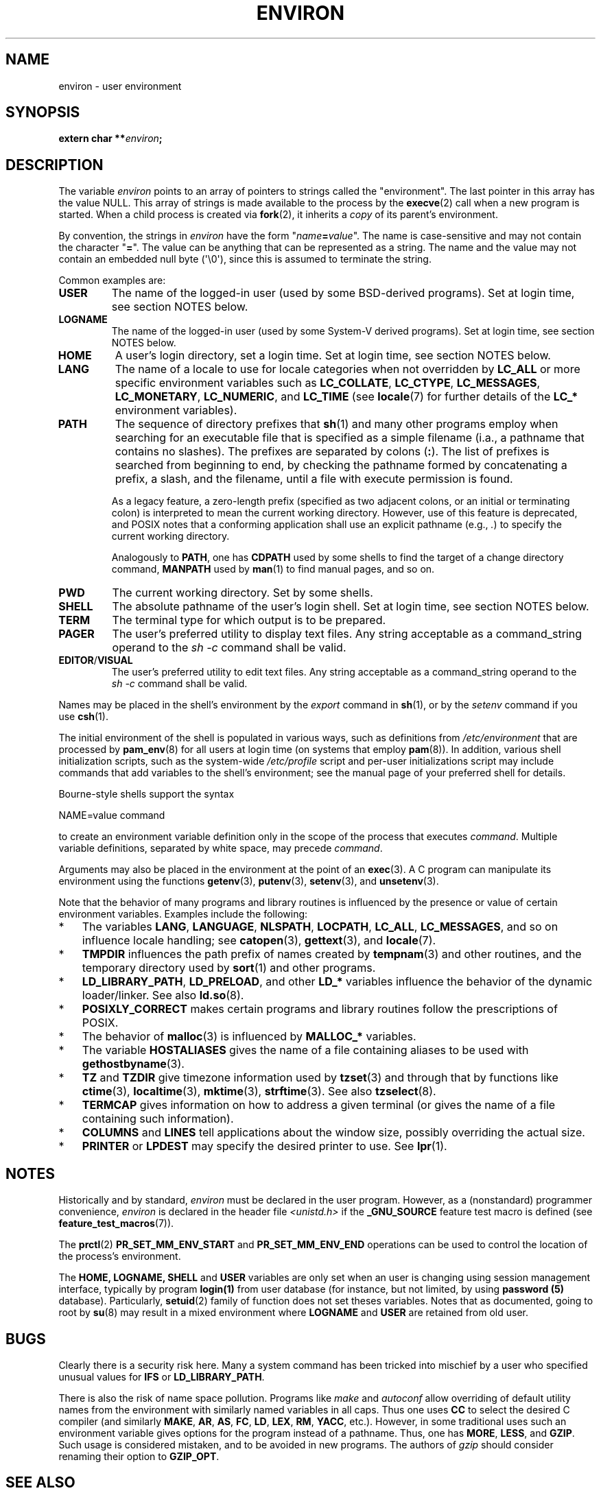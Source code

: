 .\" Copyright (c) 1993 Michael Haardt (michael@moria.de),
.\"   Fri Apr  2 11:32:09 MET DST 1993
.\" and Andries Brouwer (aeb@cwi.nl), Fri Feb 14 21:47:50 1997.
.\"
.\" %%%LICENSE_START(GPLv2+_DOC_FULL)
.\" This is free documentation; you can redistribute it and/or
.\" modify it under the terms of the GNU General Public License as
.\" published by the Free Software Foundation; either version 2 of
.\" the License, or (at your option) any later version.
.\"
.\" The GNU General Public License's references to "object code"
.\" and "executables" are to be interpreted as the output of any
.\" document formatting or typesetting system, including
.\" intermediate and printed output.
.\"
.\" This manual is distributed in the hope that it will be useful,
.\" but WITHOUT ANY WARRANTY; without even the implied warranty of
.\" MERCHANTABILITY or FITNESS FOR A PARTICULAR PURPOSE.  See the
.\" GNU General Public License for more details.
.\"
.\" You should have received a copy of the GNU General Public
.\" License along with this manual; if not, see
.\" <http://www.gnu.org/licenses/>.
.\" %%%LICENSE_END
.\"
.\" Modified Sun Jul 25 10:45:30 1993 by Rik Faith (faith@cs.unc.edu)
.\" Modified Sun Jul 21 21:25:26 1996 by Andries Brouwer (aeb@cwi.nl)
.\" Modified Mon Oct 21 17:47:19 1996 by Eric S. Raymond (esr@thyrsus.com)
.\" Modified Wed Aug 27 20:28:58 1997 by Nicolás Lichtmaier (nick@debian.org)
.\" Modified Mon Sep 21 00:00:26 1998 by Andries Brouwer (aeb@cwi.nl)
.\" Modified Wed Jan 24 06:37:24 2001 by Eric S. Raymond (esr@thyrsus.com)
.\" Modified Thu Dec 13 23:53:27 2001 by Martin Schulze <joey@infodrom.org>
.\"
.TH ENVIRON 7 2020-08-13 "Linux" "Linux Programmer's Manual"
.SH NAME
environ \- user environment
.SH SYNOPSIS
.nf
.BI "extern char **" environ ;
.fi
.SH DESCRIPTION
The variable
.I environ
points to an array of pointers to strings called the "environment".
The last pointer in this array has the value NULL.
This array of strings is made available to the process by the
.BR execve (2)
call when a new program is started.
When a child process is created via
.BR fork (2),
it inherits a
.I copy
of its parent's environment.
.PP
By convention, the strings in
.I environ
have the form "\fIname\fP\fB=\fP\fIvalue\fP".
The name is case-sensitive and may not contain
the character "\fB=\fP".
The value can be anything that can be represented as a string.
The name and the value may not contain an embedded null byte (\(aq\e0\(aq),
since this is assumed to terminate the string.
.PP
Common examples are:
.TP
.B USER
The name of the logged-in user (used by some BSD-derived programs).
Set at login time, see section NOTES below.
.TP
.B LOGNAME
The name of the logged-in user (used by some System-V derived programs).
Set at login time, see section NOTES below.
.TP
.B HOME
A user's login directory, set a login time.
Set at login time, see section NOTES below.
.TP
.B LANG
The name of a locale to use for locale categories when not overridden
by
.B LC_ALL
or more specific environment variables such as
.BR LC_COLLATE ,
.BR LC_CTYPE ,
.BR LC_MESSAGES ,
.BR LC_MONETARY ,
.BR LC_NUMERIC ,
and
.BR LC_TIME
(see
.BR locale (7)
for further details of the
.BR LC_*
environment variables).
.TP
.B PATH
The sequence of directory prefixes that
.BR sh (1)
and many other
programs employ when searching for an executable file that is specified
as a simple filename (i.a., a pathname that contains no slashes).
The prefixes are separated by colons (\fB:\fP).
The list of prefixes is searched from beginning to end,
by checking the pathname formed by concatenating
a prefix, a slash, and the filename,
until a file with execute permission is found.
.IP
As a legacy feature, a zero-length prefix
(specified as two adjacent colons, or an initial or terminating colon)
is interpreted to mean the current working directory.
However, use of this feature is deprecated,
and POSIX notes that a conforming application shall use
an explicit pathname (e.g.,
.IR . )
to specify the current working directory.
.IP
Analogously to
.BR PATH ,
one has
.B CDPATH
used by some shells to find the target
of a change directory command,
.B MANPATH
used by
.BR man (1)
to find manual pages, and so on.
.TP
.B PWD
The current working directory.
Set by some shells.
.TP
.B SHELL
The absolute pathname of the user's login shell.
Set at login time, see section NOTES below.
.TP
.B TERM
The terminal type for which output is to be prepared.
.TP
.B PAGER
The user's preferred utility to display text files.
Any string acceptable as a command_string operand to the
.I sh\ \-c
command shall be valid.
.TP
.BR EDITOR / VISUAL
The user's preferred utility to edit text files.
Any string acceptable as a command_string operand to the
.I sh\ \-c
command shall be valid.
.\" .TP
.\" .B BROWSER
.\" The user's preferred utility to browse URLs. Sequence of colon-separated
.\" browser commands. See http://www.catb.org/\(tiesr/BROWSER/ .
.PP
Names may be placed in the shell's environment by the
.I export
command in
.BR sh (1),
or by the
.I setenv
command if you use
.BR csh (1).
.PP
The initial environment of the shell is populated in various ways,
such as definitions from
.IR /etc/environment
that are processed by
.BR pam_env (8)
for all users at login time (on systems that employ
.BR pam (8)).
In addition, various shell initialization scripts, such as the system-wide
.IR /etc/profile
script and per-user initializations script may include commands
that add variables to the shell's environment;
see the manual page of your preferred shell for details.
.PP
Bourne-style shells support the syntax
.PP
    NAME=value command
.PP
to create an environment variable definition only in the scope
of the process that executes
.IR command .
Multiple variable definitions, separated by white space, may precede
.IR command .
.PP
Arguments may also be placed in the
environment at the point of an
.BR exec (3).
A C program can manipulate its environment using the functions
.BR getenv (3),
.BR putenv (3),
.BR setenv (3),
and
.BR unsetenv (3).
.PP
Note that the behavior of many programs and library routines is
influenced by the presence or value of certain environment variables.
Examples include the following:
.IP * 3
The variables
.BR LANG ", " LANGUAGE ", " NLSPATH ", " LOCPATH ,
.BR LC_ALL ", " LC_MESSAGES ,
and so on influence locale handling; see
.BR catopen (3),
.BR gettext (3),
and
.BR locale (7).
.IP *
.B TMPDIR
influences the path prefix of names created by
.BR tempnam (3)
and other routines, and the temporary directory used by
.BR sort (1)
and other programs.
.IP *
.BR LD_LIBRARY_PATH ", " LD_PRELOAD ,
and other
.BR LD_*
variables influence the behavior of the dynamic loader/linker.
See also
.BR ld.so (8).
.IP *
.B POSIXLY_CORRECT
makes certain programs and library routines follow
the prescriptions of POSIX.
.IP *
The behavior of
.BR malloc (3)
is influenced by
.B MALLOC_*
variables.
.IP *
The variable
.B HOSTALIASES
gives the name of a file containing aliases
to be used with
.BR gethostbyname (3).
.IP *
.BR TZ " and " TZDIR
give timezone information used by
.BR tzset (3)
and through that by functions like
.BR ctime (3),
.BR localtime (3),
.BR mktime (3),
.BR strftime (3).
See also
.BR tzselect (8).
.IP *
.B TERMCAP
gives information on how to address a given terminal
(or gives the name of a file containing such information).
.IP *
.BR COLUMNS " and " LINES
tell applications about the window size, possibly overriding the actual size.
.IP *
.BR PRINTER " or " LPDEST
may specify the desired printer to use.
See
.BR lpr (1).
.SH NOTES
Historically and by standard,
.I environ
must be declared in the user program.
However, as a (nonstandard) programmer convenience,
.I environ
is declared in the header file
.I <unistd.h>
if the
.B _GNU_SOURCE
feature test macro is defined (see
.BR feature_test_macros (7)).
.PP
The
.BR prctl (2)
.B PR_SET_MM_ENV_START
and
.B PR_SET_MM_ENV_END
operations can be used to control the location of the process's environment.
.PP
The
.B HOME,
.B LOGNAME,
.B SHELL
and
.B USER
variables are only set when an user is changing using
session management interface, typically by program
.B login(1)
from user database (for instance, but not limited, by using
.B password (5)
database).
Particularly,
.BR setuid (2)
family of function
does not set theses variables. Notes that as documented,
going to root by
.BR su (8)
may result in a mixed environment where
.B LOGNAME
and
.B USER
are retained from old user.
.SH BUGS
Clearly there is a security risk here.
Many a system command has been
tricked into mischief by a user who specified unusual values for
.BR IFS " or " LD_LIBRARY_PATH .
.PP
There is also the risk of name space pollution.
Programs like
.I make
and
.I autoconf
allow overriding of default utility names from the
environment with similarly named variables in all caps.
Thus one uses
.B CC
to select the desired C compiler (and similarly
.BR MAKE ,
.BR AR ,
.BR AS ,
.BR FC ,
.BR LD ,
.BR LEX ,
.BR RM ,
.BR YACC ,
etc.).
However, in some traditional uses such an environment variable
gives options for the program instead of a pathname.
Thus, one has
.BR MORE ,
.BR LESS ,
and
.BR GZIP .
Such usage is considered mistaken, and to be avoided in new
programs.
The authors of
.I gzip
should consider renaming their option to
.BR GZIP_OPT .
.SH SEE ALSO
.BR bash (1),
.BR csh (1),
.BR env (1),
.BR login (1),
.BR printenv (1),
.BR sh (1),
.BR su (1),
.BR tcsh (1),
.BR execve (2),
.BR clearenv (3),
.BR exec (3),
.BR getenv (3),
.BR putenv (3),
.BR setenv (3),
.BR unsetenv (3),
.BR locale (7),
.BR ld.so (8),
.BR pam_env (8)
